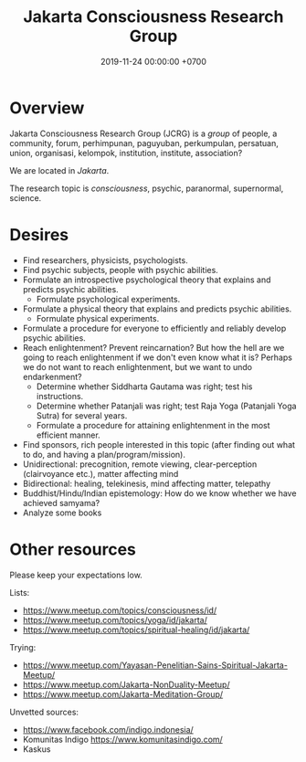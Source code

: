 #+TITLE: Jakarta Consciousness Research Group
#+DATE: 2019-11-24 00:00:00 +0700
* Overview
Jakarta Consciousness Research Group (JCRG) is a /group/ of people,
a community, forum, perhimpunan, paguyuban, perkumpulan, persatuan, union, organisasi, kelompok, institution, institute, association?

We are located in /Jakarta/.

The research topic is /consciousness/, psychic, paranormal, supernormal, science.
* Desires
- Find researchers, physicists, psychologists.
- Find psychic subjects, people with psychic abilities.
- Formulate an introspective psychological theory that explains and predicts psychic abilities.
  - Formulate psychological experiments.
- Formulate a physical theory that explains and predicts psychic abilities.
  - Formulate physical experiments.
- Formulate a procedure for everyone to efficiently and reliably develop psychic abilities.
- Reach enlightenment? Prevent reincarnation?
  But how the hell are we going to reach enlightenment if we don't even know what it is?
  Perhaps we do not want to reach enlightenment, but we want to undo endarkenment?
  - Determine whether Siddharta Gautama was right; test his instructions.
  - Determine whether Patanjali was right; test Raja Yoga (Patanjali Yoga Sutra) for several years.
  - Formulate a procedure for attaining enlightenment in the most efficient manner.
- Find sponsors, rich people interested in this topic (after finding out what to do, and having a plan/program/mission).
- Unidirectional: precognition, remote viewing, clear-perception (clairvoyance etc.), matter affecting mind
- Bidirectional: healing, telekinesis, mind affecting matter, telepathy
- Buddhist/Hindu/Indian epistemology: How do we know whether we have achieved samyama?
- Analyze some books
* Other resources
Please keep your expectations low.

Lists:
- https://www.meetup.com/topics/consciousness/id/
- https://www.meetup.com/topics/yoga/id/jakarta/
- https://www.meetup.com/topics/spiritual-healing/id/jakarta/

Trying:
- https://www.meetup.com/Yayasan-Penelitian-Sains-Spiritual-Jakarta-Meetup/
- https://www.meetup.com/Jakarta-NonDuality-Meetup/
- https://www.meetup.com/Jakarta-Meditation-Group/

Unvetted sources:
- https://www.facebook.com/indigo.indonesia/
- Komunitas Indigo https://www.komunitasindigo.com/
- Kaskus
